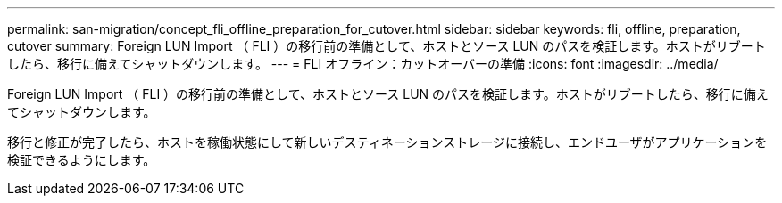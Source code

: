 ---
permalink: san-migration/concept_fli_offline_preparation_for_cutover.html 
sidebar: sidebar 
keywords: fli, offline, preparation, cutover 
summary: Foreign LUN Import （ FLI ）の移行前の準備として、ホストとソース LUN のパスを検証します。ホストがリブートしたら、移行に備えてシャットダウンします。 
---
= FLI オフライン：カットオーバーの準備
:icons: font
:imagesdir: ../media/


[role="lead"]
Foreign LUN Import （ FLI ）の移行前の準備として、ホストとソース LUN のパスを検証します。ホストがリブートしたら、移行に備えてシャットダウンします。

移行と修正が完了したら、ホストを稼働状態にして新しいデスティネーションストレージに接続し、エンドユーザがアプリケーションを検証できるようにします。
